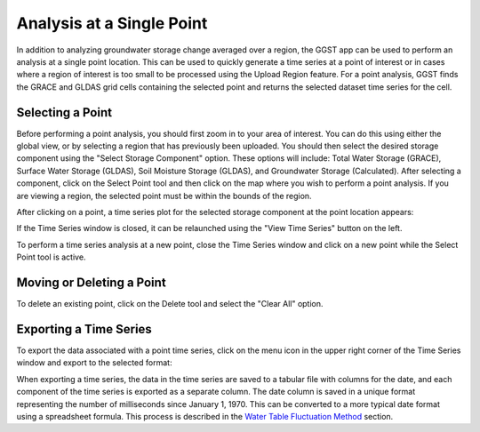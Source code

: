 .. raw:: html
   :file: translate.html

**Analysis at a Single Point**
==============================
In addition to analyzing groundwater storage change averaged over a region, the GGST app can be used to perform an analysis at a single point location. This can be used to quickly generate a time series at a point of interest or in cases where a region of interest is too small to be processed using the Upload Region feature. For a point analysis, GGST finds the GRACE and GLDAS grid cells containing the selected point and returns the selected dataset time series for the cell. 

**Selecting a Point**
---------------------
Before performing a point analysis, you should first zoom in to your area of interest. You can do this using either the global view, or by selecting a region that has previously been uploaded. You should then select the desired storage component using the "Select Storage Component" option. These options will include: Total Water Storage (GRACE), Surface Water Storage (GLDAS), Soil Moisture Storage (GLDAS), and Groundwater Storage (Calculated). After selecting a component, click on the Select Point tool and then click on the map where you wish to perform a point analysis. If you are viewing a region, the selected point must be within the bounds of the region.

.. image:: images-point/select_point_tool.png

After clicking on a point, a time series plot for the selected storage component at the point location appears:

.. image:: images-point/point_time_series.png

If the Time Series window is closed, it can be relaunched using the "View Time Series" button on the left. 

.. image:: images-point/view_time_series.png

To perform a time series analysis at a new point, close the Time Series window and click on a new point while the Select Point tool is active. 

**Moving or Deleting a Point**
------------------------------
To delete an existing point, click on the Delete tool and select the "Clear All" option.

.. image:: images-point/delete_point_tool.png

**Exporting a Time Series**
---------------------------
To export the data associated with a point time series, click on the menu icon in the upper right corner of the Time Series window and export to the selected format:

.. image:: images-point/export_ts_options.png

When exporting a time series, the data in the time series are saved to a tabular file with columns for the date, and each component of the time series is exported as a separate column. The date column is saved in a unique format representing the number of milliseconds since January 1, 1970. This can be converted to a more typical date format using a spreadsheet formula. This process is described in the `Water Table Fluctuation Method <https://ggst.readthedocs.io/en/latest/wtf.html#downloading-the-water-level-time-series-from-the-ggst-app>`_ section.
